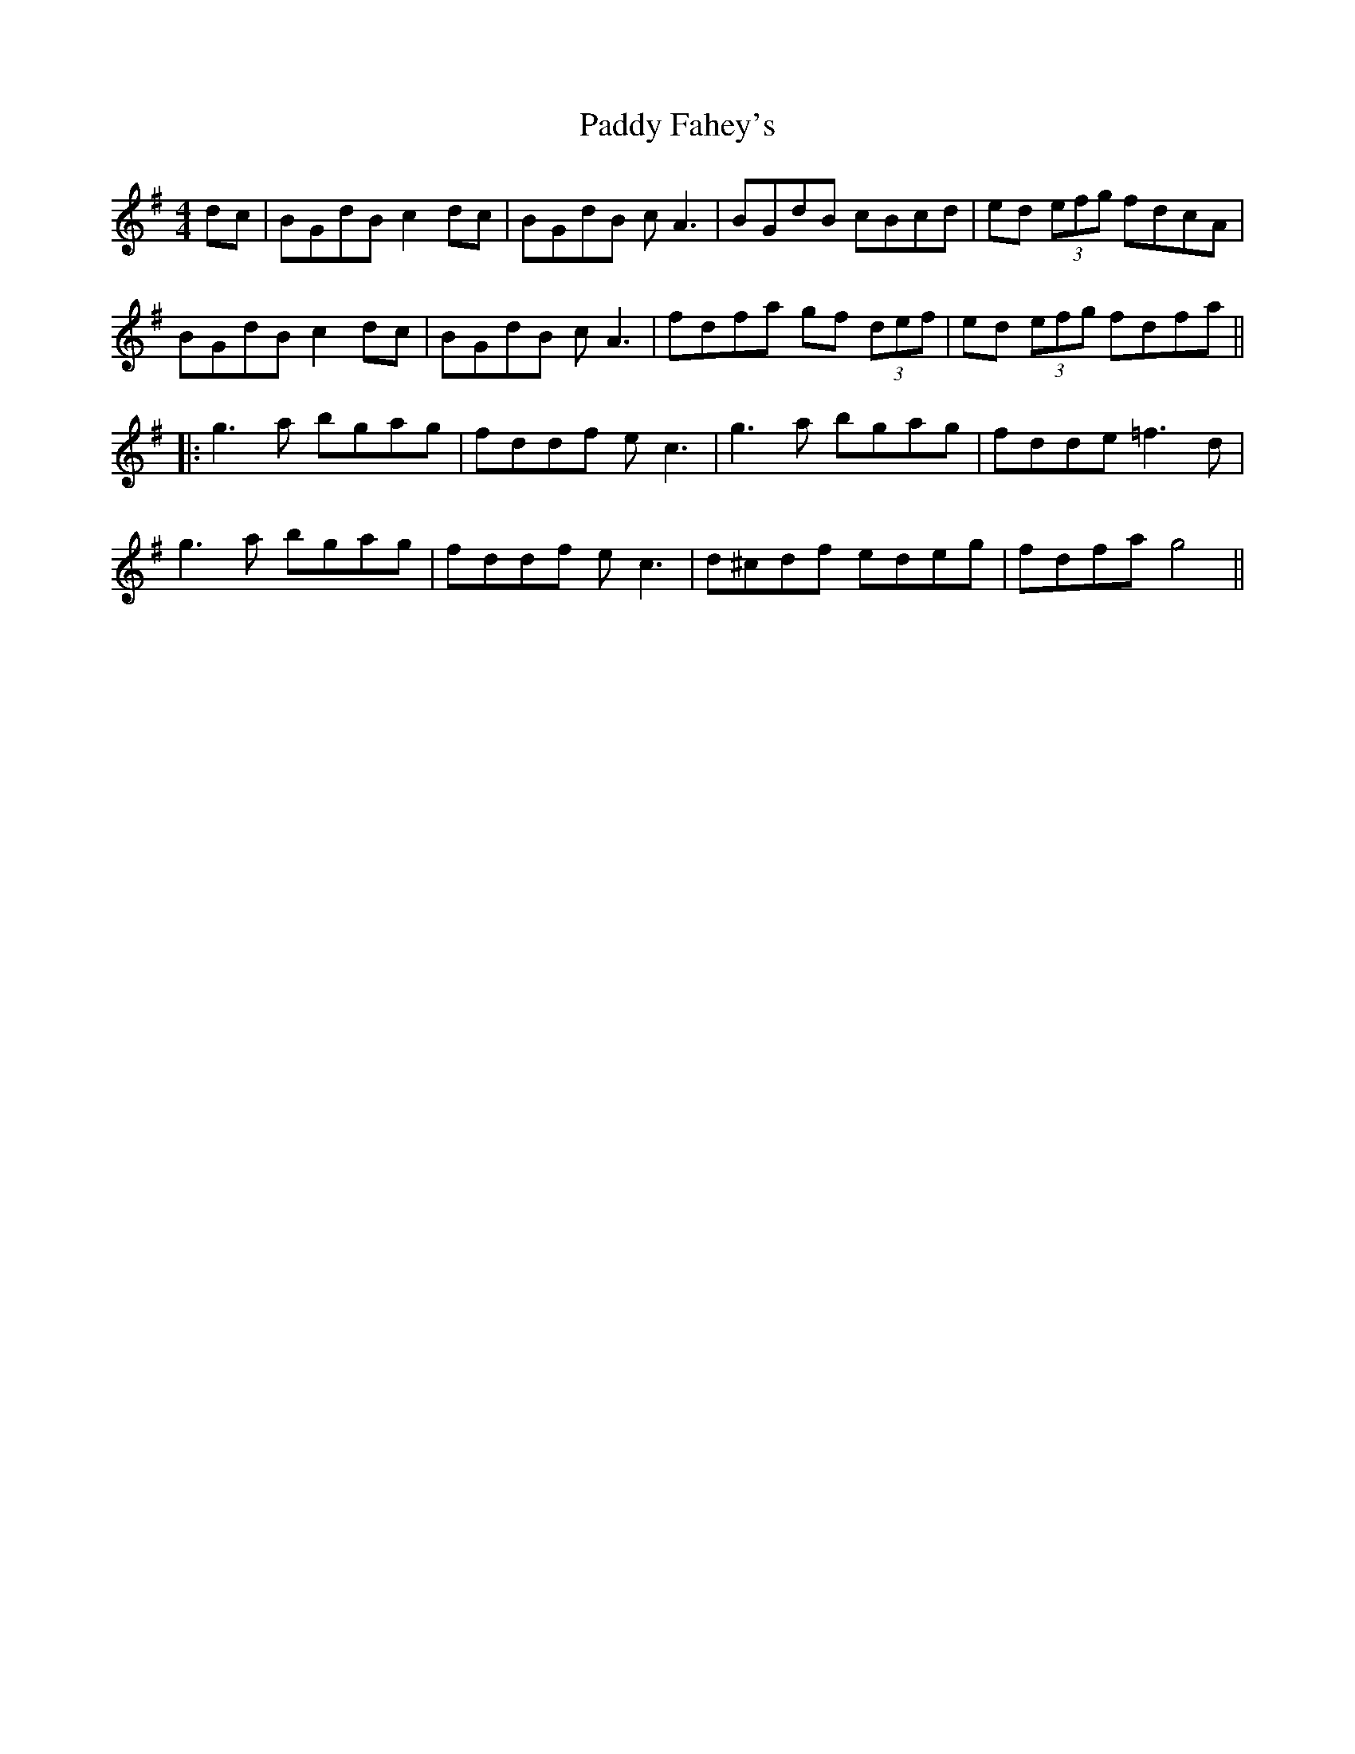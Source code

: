 X: 3
T: Paddy Fahey's
Z: JACKB
S: https://thesession.org/tunes/3346#setting26258
R: reel
M: 4/4
L: 1/8
K: Gmaj
dc | BGdB c2dc | BGdB cA3 | BGdB cBcd | ed (3efg fdcA |
BGdB c2dc | BGdB cA3 | fdfa gf (3def | ed (3efg fdfa ||
|:g3a bgag | fddf ec3 | g3a bgag | fdde =f3d |
g3a bgag | fddf ec3 | d^cdf edeg | fdfa g4||
